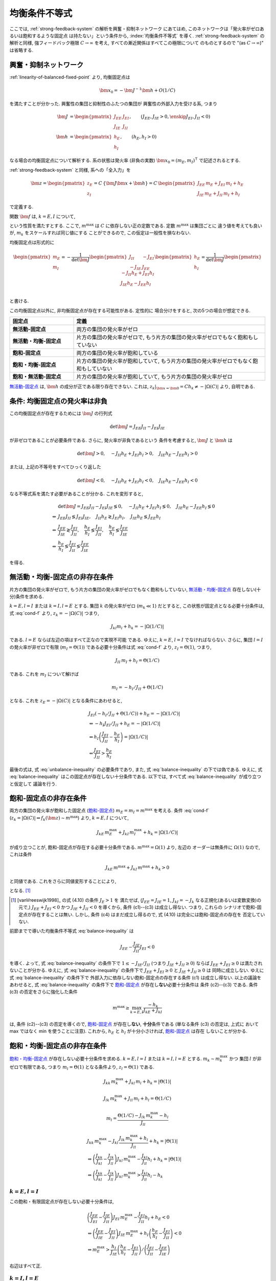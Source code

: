 ================
 均衡条件不等式
================

ここでは, :ref:`strong-feedback-system` の解析を興奮・抑制ネットワーク
にあてはめ, このネットワークは「発火率がゼロあるいは飽和するような固定点
は持たない」という条件から, :index:`均衡条件不等式` を導く.
:ref:`strong-feedback-system` の解析と同様, 強フィードバック極限
:math:`C \to \infty` を考え, すべての漸近関係はすべてこの極限について
のものとするので "(as :math:`C \to \infty`)" は省略する.

興奮・抑制ネットワーク
======================

.. todo:: 興奮・抑制ネットワークの設定を完結に書き直す.
   この章で必要な性質を書き下す.

:ref:`linearity-of-balanced-fixed-point` より, 均衡固定点は

.. math::

   \bm x_0 = - \bm J^{-1} \bm h + O(1/C)

を満たすことが分かった.  興奮性の集団と抑制性のふたつの集団が
興奮性の外部入力を受ける系, つまり

.. math::

   \bm J &=
   \begin{pmatrix}
   J_{EE} & J_{EI} \\
   J_{IE} & J_{II}
   \end{pmatrix},
   \qquad
   (J_{EE}, J_{IE} > 0, \enskip J_{EI}, J_{II} < 0)
   \\
   \bm h &=
   \begin{pmatrix}
   h_{E} \\
   h_{I}
   \end{pmatrix},
   \qquad
   (h_{E}, h_{I} > 0)

なる場合の均衡固定点について解析する.  系の状態は発火率 (非負の実数)
:math:`\bm x_0 = (m_E, m_I)^\intercal` で記述されるとする.

:ref:`strong-feedback-system` と同様, 系への「全入力」を

.. math::
   \bm z =
   \begin{pmatrix}
   z_{E} \\
   z_{I}
   \end{pmatrix}
   = C \, \{\bm J \bm x + \bm h\}
   = C \,
   \begin{pmatrix}
   J_{EE} \, m_E + J_{EI} \, m_I + h_E \\
   J_{IE} \, m_E + J_{II} \, m_I + h_I
   \end{pmatrix}

で定義する.

..
   また, これを :math:`O(1)` にスケールした変数
   :math:`\bm w = \bm z / C` を

   .. math::
      \bm w =
      \begin{pmatrix}
      w_{E} \\
      w_{I}
      \end{pmatrix}
      := \bm J \bm x + \bm h
      =
      \begin{pmatrix}
      J_{EE} \, m_E + J_{EI} \, m_I + h_E \\
      J_{IE} \, m_E + J_{II} \, m_I + h_I
      \end{pmatrix}

   で定義する.

関数 :math:`\bm f` は, :math:`k = E, I` について,

.. math::
   :label: cond-f

   z_k = |\Omega(C)| \Leftrightarrow f_k(\bm z) \sim m^{\max}

   z_k = -|\Omega(C)| \Leftrightarrow f_k(\bm z) \ll 1

という性質を満たすとする.   ここで, :math:`m^{\max}` は :math:`C`
に依存しない正の定数である.  定数 :math:`m^{\max}` は集団ごとに
違う値を考えても良いが, :math:`m_k` をスケールすれば同じ値にする
ことができるので, この仮定は一般性を損なわない.

.. todo:: :math:`m^{\max} = \infty` でも OK だと説明.
   その時に, :math:`m^{\max}_k = \infty`, :math:`m^{\max}_l < \infty`
   の議論は捨てていることにも言及.  でもそんな変なモデル考える必要ないはず.

均衡固定点は形式的に

.. math::

   \begin{pmatrix}
   m_{E} \\
   m_{I}
   \end{pmatrix}
   =
   -
   \frac{1}{\det \bm J}
   \begin{pmatrix}
   J_{II} & -J_{EI} \\
   -J_{IE} & J_{EE}
   \end{pmatrix}
   \begin{pmatrix}
   h_{E} \\
   h_{I}
   \end{pmatrix}
   =
   \frac{1}{\det \bm J}
   \begin{pmatrix}
   - J_{II} h_{E} + J_{EI} h_{I} \\
   J_{IE} h_{E} - J_{EE} h_{I} \\
   \end{pmatrix}

と書ける.

この均衡固定点以外に, 非均衡固定点が存在する可能性がある.  定性的に
場合分けをすると, 次の5つの場合が想定できる.

.. list-table::
   :widths: 1 3
   :header-rows: 1
   :stub-columns: 1

   * - 固定点
     - 定義
   * - _`無活動-固定点`
     - 両方の集団の発火率がゼロ
   * - _`無活動・均衡-固定点`
     - 片方の集団の発火率がゼロで,
       もう片方の集団の発火率がゼロでもなく飽和もしていない
   * - _`飽和-固定点`
     - 両方の集団の発火率が飽和している
   * - _`飽和・均衡-固定点`
     - 片方の集団の発火率が飽和していて,
       もう片方の集団の発火率がゼロでもなく飽和もしていない
   * - _`飽和・無活動-固定点`
     - 片方の集団の発火率が飽和していて,
       もう片方の集団の発火率がゼロ

`無活動-固定点`_ は, :math:`\bm h` の成分が正である限り存在できない.
これは, :math:`z_k|_{\bm x = \bm 0} = C h_k \neq - |\Omega(C)|`
より, 自明である.


条件: 均衡固定点の発火率は非負
==============================

この均衡固定点が存在するためには :math:`\bm J` の行列式

.. math:: \det \bm J = J_{EE} J_{II} - J_{EI} J_{IE}

が非ゼロであることが必要条件である.  さらに, 発火率が非負であるという
条件を考慮すると, :math:`\bm J` と :math:`\bm h` は

.. math::

   \det \bm J > 0, \quad
   - J_{II} h_{E} + J_{EI} h_{I} > 0, \quad
   J_{IE} h_{E} - J_{EE} h_{I} > 0

または, 上記の不等号をすべてひっくり返した

.. math::

   \det \bm J < 0, \quad
   - J_{II} h_{E} + J_{EI} h_{I} < 0, \quad
   J_{IE} h_{E} - J_{EE} h_{I} < 0

なる不等式系を満たす必要があることが分かる.  これを変形すると,

.. math::

   &
     \det \bm J = J_{EE} J_{II} - J_{EI} J_{IE} \lessgtr 0, \quad
     - J_{II} h_{E} + J_{EI} h_{I} \lessgtr 0, \quad
     J_{IE} h_{E} - J_{EE} h_{I} \lessgtr 0
   \\
   \Leftrightarrow &
     J_{EE} J_{II} \lessgtr J_{EI} J_{IE}, \quad
     J_{II} h_{E} \gtrless J_{EI} h_{I}, \quad
     J_{IE} h_{E} \lessgtr J_{EE} h_{I}
   \\
   \Leftrightarrow &
     \frac{J_{EE}}{J_{IE}} \gtrless \frac{J_{EI}}{J_{II}}, \quad
     \frac{h_{E}}{h_{I}} \lessgtr \frac{J_{EI}}{J_{II}}, \quad
     \frac{h_{E}}{h_{I}} \lessgtr \frac{J_{EE}}{J_{IE}}
   \\
   \Leftrightarrow &
     \frac{h_{E}}{h_{I}}
     \lessgtr
     \frac{J_{EI}}{J_{II}}
     \lessgtr
     \frac{J_{EE}}{J_{IE}}

を得る.

.. math::
   :label: balance-inequality

   \frac{h_{E}}{h_{I}} > \frac{J_{EI}}{J_{II}} > \frac{J_{EE}}{J_{IE}}

.. math::
   :label: unbalance-inequality

   \frac{h_{E}}{h_{I}} < \frac{J_{EI}}{J_{II}} < \frac{J_{EE}}{J_{IE}}



無活動・均衡-固定点の非存在条件
===============================

片方の集団の発火率がゼロで, もう片方の集団の発火率がゼロでもなく飽和もしていない,
`無活動・均衡-固定点`_ 存在しない(十分)条件を求める.

:math:`k = E, l = I` または :math:`k = I, l = E` とする.
集団 :math:`k` の発火率がゼロ (:math:`m_k \ll 1`) だとすると,
この状態が固定点となる必要十分条件は, 式 :eq:`cond-f` より,
:math:`z_k = -|\Omega(C)|` つまり,

.. math::

   J_{kl} m_l + h_k = - |\Omega(1/C)|

である.  :math:`l = E` ならば左辺の項はすべて正なので実現不可能
である.  ゆえに, :math:`k = E`, :math:`l = I` でなければならない.
さらに, 集団 :math:`l = I` の発火率が非ゼロで有限
(:math:`m_I = \Theta(1)`) である必要十分条件は式 :eq:`cond-f` より,
:math:`z_I = \Theta(1)`, つまり,

.. math::

   J_{II} \, m_I + h_I = \Theta(1/C)

である.  これを :math:`m_I` について解けば

.. math::

   m_I = - h_I / J_{II} + \Theta(1/C)

となる.  これを :math:`z_E = -|\Omega(C)|` となる条件にあわせると,

.. math::

   &
     J_{EI} (- h_I / J_{II} + \Theta(1/C)) + h_E = - |\Omega(1/C)|
   \\
   & \Leftrightarrow
     - h_I J_{EI} / J_{II} + h_E = - |\Omega(1/C)|
   \\
   & \Leftrightarrow
     h_I \left(
       \frac{J_{EI}}{J_{II}} - \frac{h_E}{h_I}
     \right) = |\Omega(1/C)|
   \\
   & \Leftarrow
     \frac{J_{EI}}{J_{II}} > \frac{h_E}{h_I}

最後の式は, 式 :eq:`unbalance-inequality` の必要条件であり, また,
式 :eq:`balance-inequality` の下では偽である.  ゆえに,
式 :eq:`balance-inequality` はこの固定点が存在しない十分条件である.
以下では, すべて式 :eq:`balance-inequality` が成り立つと仮定して
議論を行う.


飽和-固定点の非存在条件
=======================

両方の集団の発火率が飽和した固定点 (`飽和-固定点`_)
:math:`m_E = m_I = m^{\max}`
を考える.
条件 :eq:`cond-f`
(:math:`z_k = |\Omega(C)| \Leftrightarrow f_k(\bm z) \sim m^{\max}`)
より, :math:`k = E, I` について,

.. math::

   J_{kE} \, m^{\max}_E + J_{kI} \, m^{\max}_I + h_k = |\Omega(1/C)|

が成り立つことが, 飽和-固定点が存在する必要十分条件である.
:math:`m^{\max} = \Omega(1)` より, 左辺の
オーダーは無条件に :math:`\Omega(1)` なので, これは条件

.. math::

   J_{kE} \, m^{\max} + J_{kI} \, m^{\max} + h_k > 0

と同値である.  これをさらに同値変形することにより,

.. math::
   :nowrap:

   \begin{align*}
     &
       k = E, I:
       \quad
       (J_{kE} + J_{kI}) m^{\max} > - h_k
     \\
     \Leftrightarrow \enskip
     &
       k = E, I:
       \quad
       J_{kE} + J_{kI} \ge 0
       \enskip \text{or} \enskip
       m^{\max} < \frac{- h_k}{J_{kE} + J_{kI}}
     \\
     \Leftrightarrow \enskip
     &
       \left(
         J_{EE} + J_{EI} \ge 0
         \enskip \& \enskip
         J_{IE} + J_{II} \ge 0
       \right)
       \tag{c1}
     \\
     & \quad \text{or} \quad
       \left(
         J_{EE} + J_{EI} \ge 0
         \enskip \& \enskip
         m^{\max} < \frac{- h_I}{J_{IE} + J_{II}}
       \right)
       \tag{c2}
     \\
     & \quad \text{or} \quad
       \left(
         m^{\max} < \frac{- h_E}{J_{EE} + J_{EI}}
         \enskip \& \enskip
         J_{IE} + J_{II} \ge 0
       \right)
       \tag{c3}
     \\
     & \quad \text{or} \quad
       m^{\max} < \min_{k=E,I} \frac{- h_k}{J_{kE} + J_{kI}}
       \tag{c4}
   \end{align*}

となる.
[#]_

.. [#] [vanVreeswijk1998]_ の式 (4.10) の条件 :math:`J_E > 1` を
   満たせば, (:math:`J_{EE} = J_{IE} = 1`, :math:`J_{kI} = - J_k`
   なる正規化(あるいは変数変換)の元で,)
   :math:`J_{EE} + J_{EI} < 0` かつ :math:`J_{IE} + J_{II} < 0`
   を導くから, 条件 (c1)--(c3) は成立し得ない.  つまり, これらの
   シナリオで飽和-固定点が存在することは無い.  しかし, 条件 (c4)
   はまだ成立し得るので, 式 (4.10) は完全には飽和-固定点の存在を
   否定していない.

前節までで導いた均衡条件不等式 :eq:`balance-inequality` は

.. math::

   J_{EE} - \frac{J_{IE}}{J_{II}} J_{EI} < 0

を導く.  よって, 式 :eq:`balance-inequality` の条件下で
:math:`1 \le - {J_{IE}}/{J_{II}}` (つまり :math:`J_{IE} + J_{II} \ge 0`)
ならば :math:`J_{EE} + J_{EI} \ge 0` は満たされないことが分かる.
ゆえに, 式 :eq:`balance-inequality` の条件下で
:math:`J_{EE} + J_{EI} \ge 0` と :math:`J_{IE} + J_{II} \ge 0` は
同時に成立しない.   ゆえに 式 :eq:`balance-inequality` の条件下で
外部入力に依存しない飽和-固定点の存在する条件 (c1) は成立し得ない.
以上の議論をあわせると, 式 :eq:`balance-inequality` の条件下で
`飽和-固定点`_ が存在し\ **ない**\ 必要十分条件は 条件 (c2)--(c3)
である.  条件 (c3) の否定をさらに強化した条件

.. math::

   m^{\max} \ge \max_{k=E,I} \frac{- h_k}{J_{kE} + J_{kI}}

は, 条件 (c2)--(c3) の否定を導くので, `飽和-固定点`_ が存在し\
**ない**, **十分**\ 条件である (単なる条件 (c3) の否定は, 上式に
おいて max ではなく min を使うことに注意).  これから,
:math:`h_E` と :math:`h_I` が十分小さければ, `飽和-固定点`_ は存在
しないことが分かる.


飽和・均衡-固定点の非存在条件
=============================

.. todo:: 書く: 飽和・有限固定点

`飽和・均衡-固定点`_ が存在しない必要十分条件を求める.
:math:`k = E, l = I` または :math:`k = I, l = E` とする.
:math:`m_k \sim m^{\max}_k` かつ
集団 :math:`l` が非ゼロで有限である, つまり
:math:`m_l = \Theta(1)` となる条件より, :math:`z_l = \Theta(1)`
である.

.. math::

   J_{kk} \, m^{\max}_k + J_{kl} \, m_l + h_k = |\Theta(1)|

   J_{lk} \, m^{\max}_k + J_{ll} \, m_l + h_l = \Theta(1/C)

.. math::

   m_l = \frac{\Theta(1/C) - J_{lk} \, m^{\max}_k - h_l}{J_{ll}}

.. math::

   &
     J_{kk} \, m^{\max}_k
     - J_{kl} \, \frac{J_{lk} \, m^{\max}_k + h_l}{J_{ll}}
     + h_k = |\Theta(1)|
   \\
   & \Leftrightarrow
     \left(
       \frac{J_{kk}}{J_{kl}} - \frac{J_{lk}}{J_{ll}}
     \right)
     J_{kl} \, m^{\max}_k
     - \frac{J_{kl}}{J_{ll}} h_l
     + h_k = |\Theta(1)|
   \\
   & \Leftrightarrow
     \left(
       \frac{J_{kk}}{J_{kl}} - \frac{J_{lk}}{J_{ll}}
     \right)
     J_{kl} \, m^{\max}_k
     > \frac{J_{kl}}{J_{ll}} h_l
     - h_k


:math:`k = E, l = I`
--------------------

この飽和・有限固定点が存在しない必要十分条件は,

.. math::

   &
     \left(
       \frac{J_{EE}}{J_{EI}} - \frac{J_{IE}}{J_{II}}
     \right)
     J_{EI} \, m^{\max}_E
     - \frac{J_{EI}}{J_{II}} h_I + h_E
     < 0
   \\
   & \Leftrightarrow
     \left(
       \frac{J_{EE}}{J_{IE}} - \frac{J_{EI}}{J_{II}}
     \right)
     J_{IE} \, m^{\max}_E
     +
     h_I
     \left(
       \frac{h_E}{h_I} - \frac{J_{EI}}{J_{II}}
     \right)
     < 0
   \\
   & \Leftrightarrow
     m^{\max}_E
     >
     \frac{h_I}{J_{IE}}
     \left(
       \frac{h_E}{h_I} - \frac{J_{EI}}{J_{II}}
     \right)
     /
     \left(
       \frac{J_{EI}}{J_{II}} - \frac{J_{EE}}{J_{IE}}
     \right)

右辺はすべて正.

..
        \left\{
        \right\}

..
 math::

   J_{EE} \, m^{\max} + J_{EI} \, m_I + h_E = |\Theta(1)|

   J_{IE} \, m^{\max} + J_{II} \, m_I + h_I = \Theta(1/C)

..
 math::

   J_{EE} \, m^{\max} + J_{EI} \, m_I + h_E
   >
   (J_{EE} + J_{EI}) m^{\max} + h_E


:math:`k = I, l = E`
--------------------

この飽和・有限固定点が存在しない必要十分条件は,

.. math::

   &
     \left(
       \frac{J_{II}}{J_{IE}} - \frac{J_{EI}}{J_{EE}}
     \right)
     J_{IE} \, m^{\max}_I
     - \frac{J_{IE}}{J_{EE}} h_E
     + h_I
     < 0
   \\
   & \Leftrightarrow
     \left(
       \frac{J_{EE}}{J_{IE}} - \frac{J_{EI}}{J_{II}}
     \right)
     \frac{J_{IE} J_{II}}{J_{EE}}
     m^{\max}_I
     + h_I \frac{J_{IE}}{J_{EE}}
     \left(
       \frac{J_{EE}}{J_{IE}} - \frac{h_E}{h_I}
     \right)
     < 0
   \\
   & \Leftrightarrow
     \left(
       \frac{J_{EI}}{J_{II}} - \frac{J_{EE}}{J_{IE}}
     \right)
     J_{II} \, m^{\max}_I
     + h_I
     \left(
       \frac{h_E}{h_I} - \frac{J_{EE}}{J_{IE}}
     \right)
     < 0
   \\
   & \Leftrightarrow
     m^{\max}_I
     >
     - \frac{h_I}{J_{II}}
     \left(
       \frac{h_E}{h_I} - \frac{J_{EE}}{J_{IE}}
     \right)
     /
     \left(
       \frac{J_{EI}}{J_{II}} - \frac{J_{EE}}{J_{IE}}
     \right)


右辺はすべて正.

..
   math::
   &
     \left(
       \frac{J_{II}}{J_{IE}} - \frac{J_{EI}}{J_{EE}}
     \right)
     J_{IE} > 0
   \\
   & \Leftrightarrow
     \frac{J_{EE}}{J_{IE}} < \frac{J_{EI}}{J_{II}}


:math:`m^{\max}_I = m^{\max}_E = m^{\max}` なら
-----------------------------------------------

.. math::

   m^{\max}
     >
     \frac{h_I}{\min \left\{J_{IE}, - J_{II} \right\}}
     \left(
       \frac{h_E}{h_I} - \frac{J_{EE}}{J_{IE}}
     \right)
     /
     \left(
       \frac{J_{EI}}{J_{II}} - \frac{J_{EE}}{J_{IE}}
     \right)

:math:`\max \left\{J_{IE}^{-1}, - J_{II}^{-1} \right\}
= 1 / \min \left\{J_{IE}, - J_{II} \right\}`


飽和・無活動-固定点の非存在条件
===============================

`飽和・無活動-固定点`_ は,
:math:`m_E = m^{\max}`, :math:`m_I = 0` の場合は
:math:`z_I = C (J_{IE} \, m^{\max} + h_I) \neq - |\Omega(C)|`
より存在できない.
一方, :math:`m_E = 0`, :math:`m_I = m^{\max}` は
:math:`z_E = C (J_{EI} \, m^{\max} + h_E) = - |\Omega(C)|` かつ
:math:`z_I = C (J_{II} \, m^{\max} + h_I) = |\Omega(C)|`,
つまり
:math:`J_{EI} \, m^{\max} + h_E < 0` かつ
:math:`J_{II} \, m^{\max} + h_I > 0`
ならば存在する.
